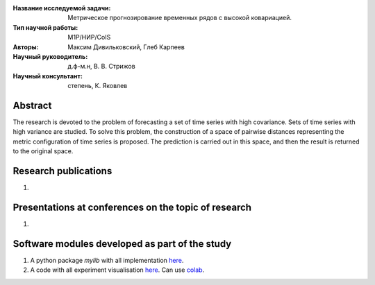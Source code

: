 |test| |codecov| |docs|

.. |test| image:: https://github.com/intsystems/ProjectTemplate/workflows/test/badge.svg
    :target: https://github.com/intsystems/ProjectTemplate/tree/master
    :alt: Test status
    
.. |codecov| image:: https://img.shields.io/codecov/c/github/intsystems/ProjectTemplate/master
    :target: https://app.codecov.io/gh/intsystems/ProjectTemplate
    :alt: Test coverage
    
.. |docs| image:: https://github.com/intsystems/ProjectTemplate/workflows/docs/badge.svg
    :target: https://intsystems.github.io/ProjectTemplate/
    :alt: Docs status


.. class:: center

    :Название исследуемой задачи: Метрическое прогнозирование временных рядов с высокой ковариацией.
    :Тип научной работы: M1P/НИР/CoIS
    :Авторы: Максим Дивильковский, Глеб Карпеев
    :Научный руководитель: д.ф-м.н, В. В. Стрижов
    :Научный консультант: степень, К. Яковлев

Abstract
========

The research is devoted to the problem of forecasting a set of time series with high covariance. Sets of time series with high variance are studied. To solve this problem, the construction of a space of pairwise distances representing the metric configuration of time series is proposed. The prediction is carried out in this space, and then the result is returned to the original space.

Research publications
===============================
1. 

Presentations at conferences on the topic of research
================================================
1. 

Software modules developed as part of the study
======================================================
1. A python package *mylib* with all implementation `here <https://github.com/intsystems/ProjectTemplate/tree/master/src>`_.
2. A code with all experiment visualisation `here <https://github.comintsystems/ProjectTemplate/blob/master/code/main.ipynb>`_. Can use `colab <http://colab.research.google.com/github/intsystems/ProjectTemplate/blob/master/code/main.ipynb>`_.
